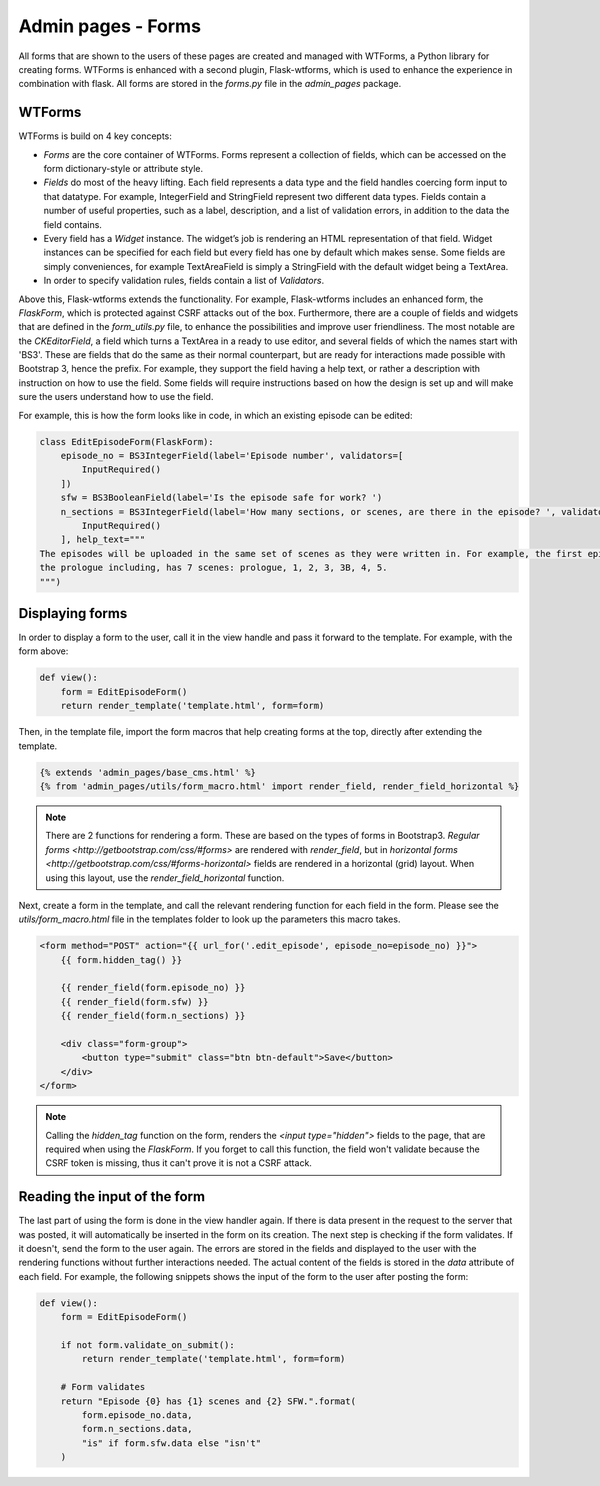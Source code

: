 Admin pages - Forms
===================
All forms that are shown to the users of these pages are created and managed with WTForms, a Python library for creating
forms. WTForms is enhanced with a second plugin, Flask-wtforms, which is used to enhance the experience in combination
with flask. All forms are stored in the `forms.py` file in the `admin_pages` package.

WTForms
-------
WTForms is build on 4 key concepts:

- `Forms` are the core container of WTForms. Forms represent a collection of fields, which can be accessed on the form
  dictionary-style or attribute style.
- `Fields` do most of the heavy lifting. Each field represents a data type and the field handles coercing form input to
  that datatype. For example, IntegerField and StringField represent two different data types. Fields contain a number of
  useful properties, such as a label, description, and a list of validation errors, in addition to the data the field
  contains.
- Every field has a `Widget` instance. The widget’s job is rendering an HTML representation of that field. Widget
  instances can be specified for each field but every field has one by default which makes sense. Some fields are simply
  conveniences, for example TextAreaField is simply a StringField with the default widget being a TextArea.
- In order to specify validation rules, fields contain a list of `Validators`.

Above this, Flask-wtforms extends the functionality. For example, Flask-wtforms includes an enhanced form, the
`FlaskForm`, which is protected against CSRF attacks out of the box. Furthermore, there are a couple of fields and
widgets that are defined in the `form_utils.py` file, to enhance the possibilities and improve user friendliness. The
most notable are the `CKEditorField`, a field which turns a TextArea in a ready to use editor, and several fields of
which the names start with 'BS3'. These are fields that do the same as their normal counterpart, but are ready for
interactions made possible with Bootstrap 3, hence the prefix. For example, they support the field having a help text,
or rather a description with instruction on how to use the field. Some fields will require instructions based on how
the design is set up and will make sure the users understand how to use the field.

For example, this is how the form looks like in code, in which an existing episode can be edited:

.. code-block:: python

  class EditEpisodeForm(FlaskForm):
      episode_no = BS3IntegerField(label='Episode number', validators=[
          InputRequired()
      ])
      sfw = BS3BooleanField(label='Is the episode safe for work? ')
      n_sections = BS3IntegerField(label='How many sections, or scenes, are there in the episode? ', validators=[
          InputRequired()
      ], help_text="""
  The episodes will be uploaded in the same set of scenes as they were written in. For example, the first episode,
  the prologue including, has 7 scenes: prologue, 1, 2, 3, 3B, 4, 5.
  """)

Displaying forms
----------------
In order to display a form to the user, call it in the view handle and pass it forward to the template. For example,
with the form above:

.. code-block:: python

  def view():
      form = EditEpisodeForm()
      return render_template('template.html', form=form)

Then, in the template file, import the form macros that help creating forms at the top, directly after extending the
template.

.. code-block:: jinja

  {% extends 'admin_pages/base_cms.html' %}
  {% from 'admin_pages/utils/form_macro.html' import render_field, render_field_horizontal %}

.. note::
  There are 2 functions for rendering a form. These are based on the types of forms in Bootstrap3.
  `Regular forms <http://getbootstrap.com/css/#forms>` are rendered with `render_field`, but in `horizontal forms <http://getbootstrap.com/css/#forms-horizontal>`
  fields are rendered in a horizontal (grid) layout. When using this layout, use the `render_field_horizontal` function.

Next, create a form in the template, and call the relevant rendering function for each field in the form. Please see the
`utils/form_macro.html` file in the templates folder to look up the parameters this macro takes.

.. code-block:: jinja

  <form method="POST" action="{{ url_for('.edit_episode', episode_no=episode_no) }}">
      {{ form.hidden_tag() }}

      {{ render_field(form.episode_no) }}
      {{ render_field(form.sfw) }}
      {{ render_field(form.n_sections) }}

      <div class="form-group">
          <button type="submit" class="btn btn-default">Save</button>
      </div>
  </form>

.. note::
  Calling the `hidden_tag` function on the form, renders the `<input type="hidden">` fields to the page, that are
  required when using the `FlaskForm`. If you forget to call this function, the field won't validate because the CSRF
  token is missing, thus it can't prove it is not a CSRF attack.

Reading the input of the form
-----------------------------
The last part of using the form is done in the view handler again. If there is data present in the request to the server
that was posted, it will automatically be inserted in the form on its creation. The next step is checking if the form
validates. If it doesn't, send the form to the user again. The errors are stored in the fields and displayed to the user
with the rendering functions without further interactions needed. The actual content of the fields is stored in the
`data` attribute of each field. For example, the following snippets shows the input of the form to the user after posting
the form:

.. code-block:: python

  def view():
      form = EditEpisodeForm()

      if not form.validate_on_submit():
          return render_template('template.html', form=form)

      # Form validates
      return "Episode {0} has {1} scenes and {2} SFW.".format(
          form.episode_no.data,
          form.n_sections.data,
          "is" if form.sfw.data else "isn't"
      )

